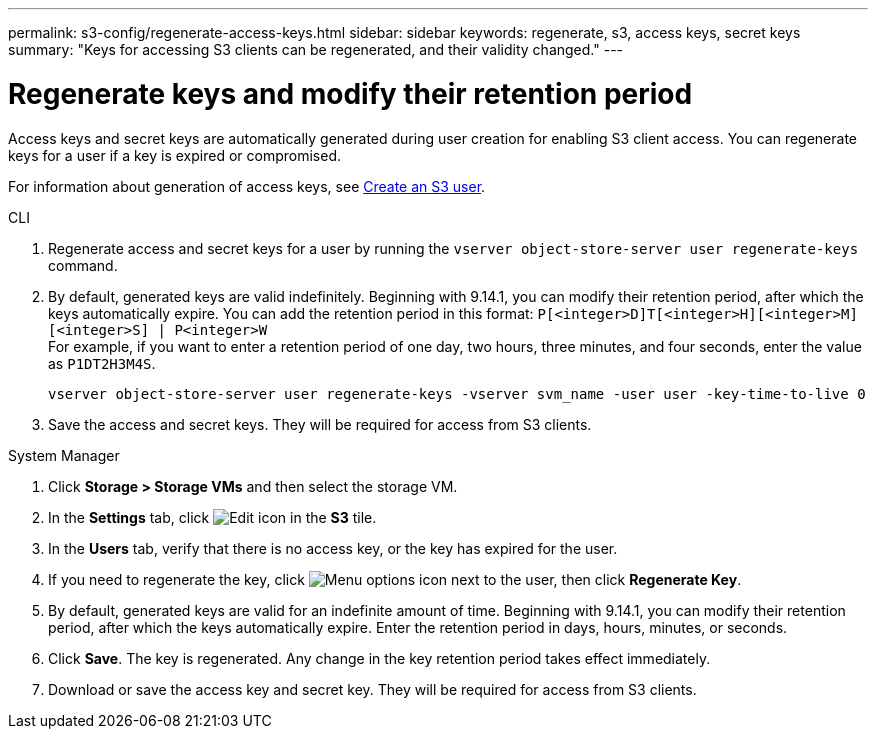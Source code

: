 ---
permalink: s3-config/regenerate-access-keys.html
sidebar: sidebar
keywords: regenerate, s3, access keys, secret keys
summary: "Keys for accessing S3 clients can be regenerated, and their validity changed."
---

= Regenerate keys and modify their retention period
:icons: font
:imagesdir: ../media/
:hardbreaks-option:

[.lead]
Access keys and secret keys are automatically generated during user creation for enabling S3 client access. You can regenerate keys for a user if a key is expired or compromised.

For information about generation of access keys, see link:../s3-config/create-s3-user-task.html[Create an S3 user].

[role="tabbed-block"]
====
.CLI
--
. Regenerate access and secret keys for a user by running the `vserver object-store-server user regenerate-keys` command.
. By default, generated keys are valid indefinitely. Beginning with 9.14.1, you can modify their retention period, after which the keys automatically expire. You can add the retention period in this format: `P[<integer>D]T[<integer>H][<integer>M][<integer>S] | P<integer>W`
For example, if you want to enter a retention period of one day, two hours, three minutes, and four seconds, enter the value as `P1DT2H3M4S`.
+
----
vserver object-store-server user regenerate-keys -vserver svm_name -user user -key-time-to-live 0
----
+
. Save the access and secret keys. They will be required for access from S3 clients.

--

.System Manager
--
. Click *Storage > Storage VMs* and then select the storage VM.
. In the *Settings* tab, click image:icon_pencil.gif[Edit icon] in the *S3* tile.
. In the *Users* tab, verify that there is no access key, or the key has expired for the user.
. If you need to regenerate the key, click image:icon_kabob.gif[Menu options icon] next to the user, then click *Regenerate Key*.
. By default, generated keys are valid for an indefinite amount of time. Beginning with 9.14.1, you can modify their retention period, after which the keys automatically expire. Enter the retention period in days, hours, minutes, or seconds.
. Click *Save*. The key is regenerated. Any change in the key retention period takes effect immediately. 
. Download or save the access key and secret key. They will be required for access from S3 clients.
--
====

// 10-Oct-2023 ONTAPDOC-1158